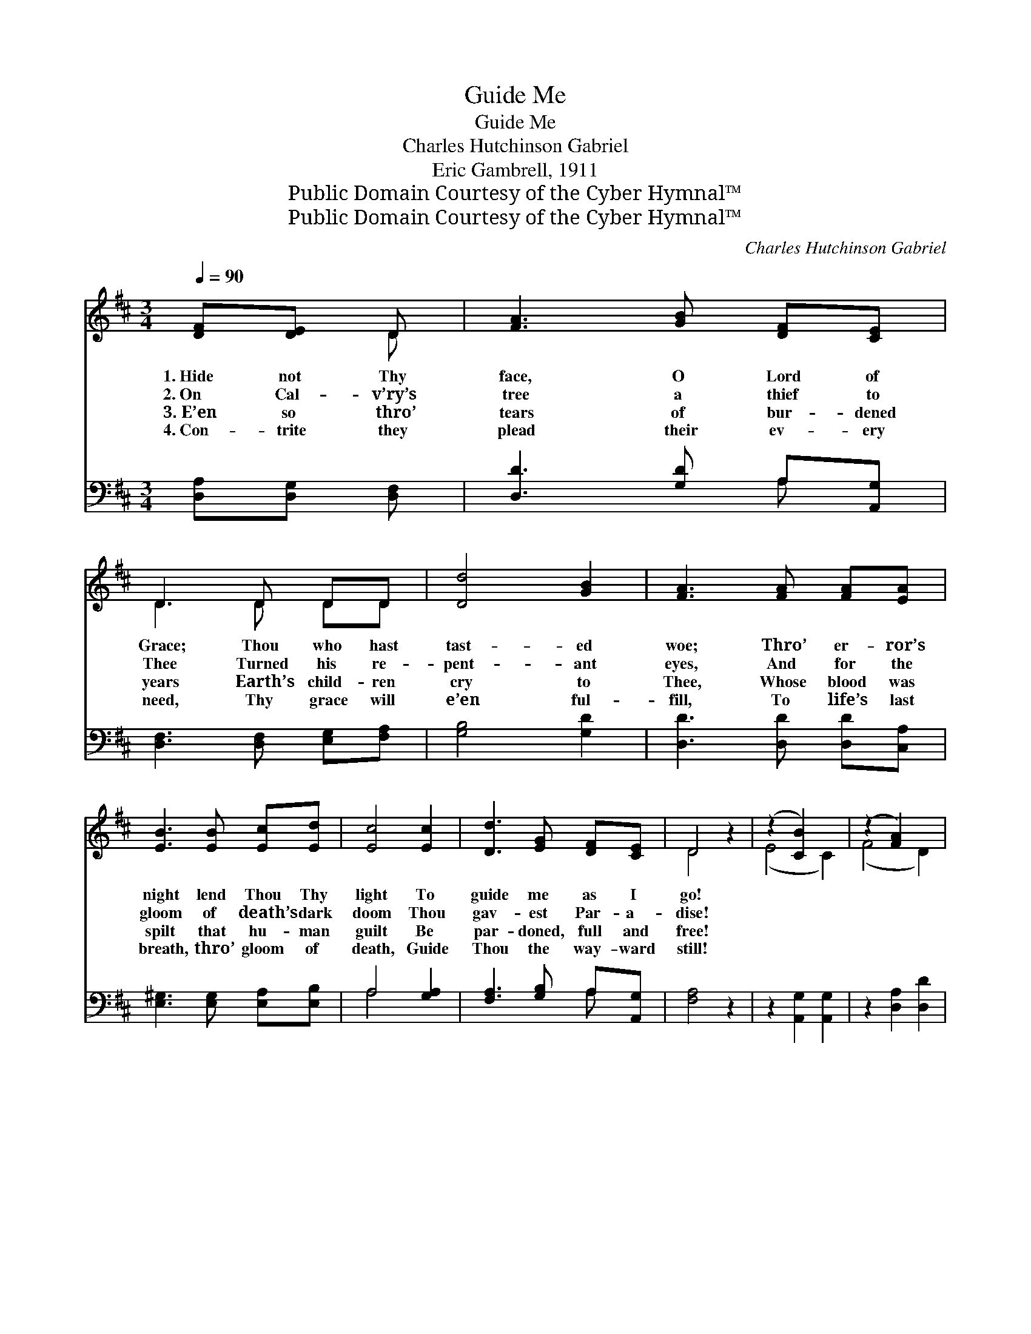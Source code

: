 X:1
T:Guide Me
T:Guide Me
T:Charles Hutchinson Gabriel
T:Eric Gambrell, 1911
T:Public Domain Courtesy of the Cyber Hymnal™
T:Public Domain Courtesy of the Cyber Hymnal™
C:Charles Hutchinson Gabriel
Z:Public Domain
Z:Courtesy of the Cyber Hymnal™
%%score ( 1 2 ) ( 3 4 )
L:1/8
Q:1/4=90
M:3/4
K:D
V:1 treble 
V:2 treble 
V:3 bass 
V:4 bass 
V:1
 [DF][DE] D | [FA]3 [GB] [DF][CE] | D3 D DD | [Dd]4 [GB]2 | [FA]3 [FA] [FA][EA] | %5
w: 1.~Hide not Thy|face, O Lord of|Grace; Thou who hast|tast- ed|woe; Thro’ er- ror’s|
w: 2.~On Cal- v’ry’s|tree a thief to|Thee Turned his re-|pent- ant|eyes, And for the|
w: 3.~E’en so thro’|tears of bur- dened|years Earth’s child- ren|cry to|Thee, Whose blood was|
w: 4.~Con- trite they|plead their ev- ery|need, Thy grace will|e’en ful-|fill, To life’s last|
 [EB]3 [EB] [Ec][Ed] | [Ec]4 [Ec]2 | [Dd]3 [EG] [DF][CE] | D4 z2 | (z2 [CB]2) x2 | (z2 [FA]2) x2 | %11
w: night lend Thou Thy|light To|guide me as I|go!|||
w: gloom of death’s dark|doom Thou|gav- est Par- a-|dise!|||
w: spilt that hu- man|guilt Be|par- doned, full and|free!|||
w: breath, thro’ gloom of|death, Guide|Thou the way- ward|still!|||
 [FB]3 [FB] [^GB][Gd] | [Gc]3 [EA] [DA][GA] | [Fd]3 [Fd] [Gd][Ad] | [Gd]4 D2 | %15
w: Guide me, guide me,|in this world of|woe; Thro’ er- ror’s|night lend|
w: Guide me, guide me,|guard me with Thine|eyes, And for the|gloom of|
w: Guide me, guide me,|hear my cry to|Thee, Whose blood was|spilt that|
w: Guide me, guide me,|that I do Thy|will, To life’s last|breath, thro’|
 [DA]3 [EG] [DF][CE] | D3 |] %17
w: Thou Thy light To|guide|
w: death’s dark doom Thou|gav-|
w: hu- man guilt Be|par-|
w: gloom of death, Guide|Thou|
V:2
 x2 D | x6 | D3 D DD | x6 | x6 | x6 | x6 | x6 | D4 x2 | (E4 C2) | (F4 D2) | x6 | x6 | x6 | x4 D2 | %15
 x6 | D3 |] %17
V:3
 [D,A,][D,G,] [D,F,] | [D,D]3 [G,D] A,[A,,G,] | [D,F,]3 [D,F,] [E,G,][F,A,] | [G,B,]4 [G,D]2 | %4
 [D,D]3 [D,D] [D,D][C,A,] | [E,^G,]3 [E,G,] [E,A,][E,B,] | A,4 [G,A,]2 | [F,A,]3 [G,B,] A,[A,,G,] | %8
 [F,A,]4 z2 | z2 [A,,G,]2 [A,,G,]2 | z2 [D,A,]2 [D,D]2 | [B,,D]3 [B,,D] [E,D][E,E] | %12
 [A,E]3 [A,D] [F,E][E,C] | [D,A,]3 [D,A,] [E,A,][F,=C] | [G,B,]4 [G,_B,]2 | %15
 [F,A,]3 [G,B,] A,[A,,G,] | [D,F,]3 |] %17
V:4
 x3 | x4 A, x | x6 | x6 | x6 | x6 | A,4 x2 | x4 A, x | x6 | x6 | x6 | x6 | x6 | x6 | x6 | x4 A, x | %16
 x3 |] %17

